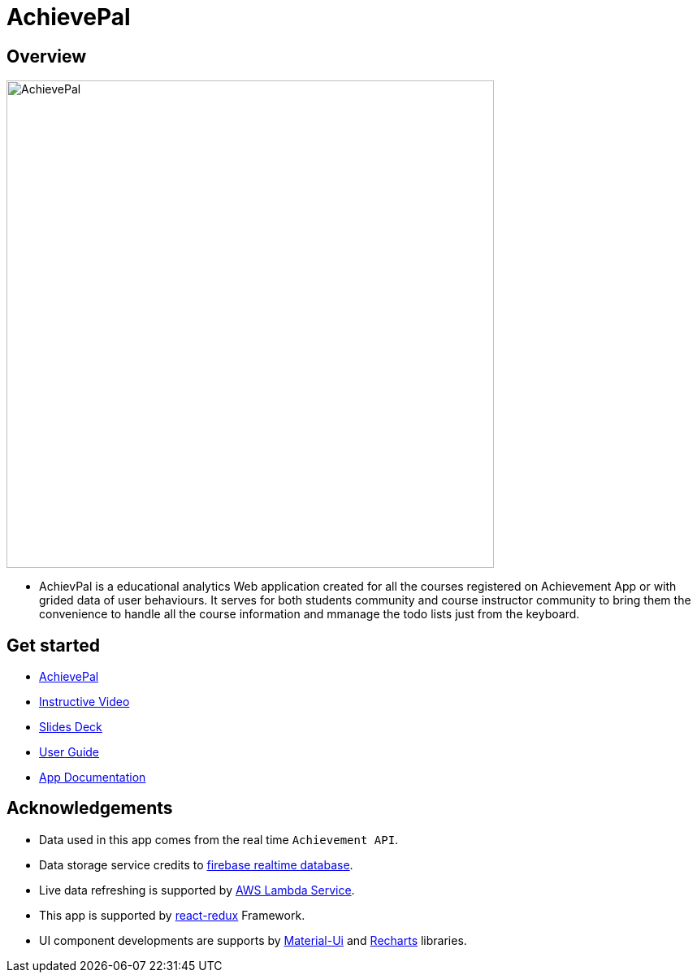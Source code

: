 = AchievePal
ifdef::env-github,env-browser[:relfileprefix: docs/]

== Overview

image::docs/AchievePal.jpg[width="600"]

* AchievPal is a educational analytics Web application created for all the courses registered on Achievement App or with grided data of user behaviours. It serves for both students community and course instructor community to bring them the convenience to handle all the course information and mmanage the todo lists just from the keyboard. 

== Get started

* https://bt3103-hosting.firebaseapp.com/[AchievePal]
* https://www.youtube.com/watch?v=XtL9fTfEJOg&feature=youtu.be[Instructive Video]
* https://docs.google.com/presentation/d/1_9VPMkguoVJD40LLp2SZ8dIpH48v9kPJ-EWtLPM6Rzk/edit?usp=sharing/[Slides Deck]
* <<UserGuide#, User Guide>>
* <<RoadMap#, App Documentation>>

== Acknowledgements

* Data used in this app comes from the real time `Achievement API`.
* Data storage service credits to https://firebase.google.com/docs/database/?gclid=Cj0KCQjwn-bWBRDGARIsAPS1svtwPeXO-0c12RiIFpoC68y3uEcbJDZK3D8zivJEhqavvbp01eSlK9YaAksTEALw_wcB/[firebase realtime database]. 
* Live data refreshing is supported by https://aws.amazon.com/lambda/[AWS Lambda Service]. 
* This app is supported by https://redux.js.org/basics/usage-with-react/[react-redux] Framework. 
* UI component developments are supports by http://www.material-ui.com/[Material-Ui] and http://recharts.org/en-US/[Recharts] libraries. 

